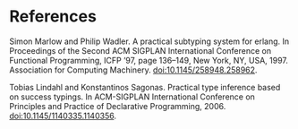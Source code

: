 * References

Simon Marlow and Philip Wadler. A practical subtyping system for erlang. In
Proceedings of the Second ACM SIGPLAN International Conference on Functional
Programming, ICFP ’97, page 136–149, New York, NY, USA, 1997. Association
for Computing Machinery. doi:10.1145/258948.258962.


Tobias Lindahl and Konstantinos Sagonas. Practical type inference based on
success typings. In ACM-SIGPLAN International Conference on Principles and
Practice of Declarative Programming, 2006. doi:10.1145/1140335.1140356.
